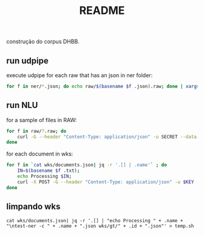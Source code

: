 #+Title: README

construção do corpus DHBB.

** run udpipe

execute udpipe for each raw that has an json in ner folder:

#+begin_src bash
for f in ner/*.json; do echo raw/$(basename $f .json).raw; done | xargs ~/work/udpipe-1.2.0/bin-osx/udpipe --outfile=udp/{}.conllu --tokenizer="normalized_spaces;ranges" --tag --parse ~/work/udpipe-1.2.0/models/portuguese-bosque-ud-2.5-191206.udpipe
#+end_src

** run NLU

for a sample of files in RAW:

#+begin_src bash
  for f in raw/?.raw; do 
      curl -G --header "Content-Type: application/json" -u SECRET --data-urlencode "text@$f" "https://api.us-south.natural-language-understanding.watson.cloud.ibm.com/instances/a9eda6db-309d-4e9f-8454-0464bbbf7575/v1/analyze?version=2020-08-01&features=entities,relations&entities.model=073dab23-dd1e-4ded-badf-f502eb06372c&entities.mentions=true&&return_analyzed_text=true" > ner/$(basename $f .raw).json;
  done
#+end_src

for each document in wks:

#+begin_src bash
  for f in `cat wks/documents.json| jq -r '.[] | .name'` ; do
      IN=$(basename $f .txt);
      echo Processing $IN;
      curl -X POST -G --header "Content-Type: application/json" -u $KEY --data-urlencode "text@../raw/$IN.raw"  "$URL/v1/analyze?version=2020-08-01&features=entities,relations&entities.model=$MODEL&entities.mentions=true&&return_analyzed_text=true" > $IN.json;
  done
#+end_src

** limpando wks

#+begin_src 
cat wks/documents.json| jq -r '.[] | "echo Processing " + .name + "\ntest-ner -c " + .name + ".json wks/gt/" + .id + ".json"' > temp.sh
#+end_src

